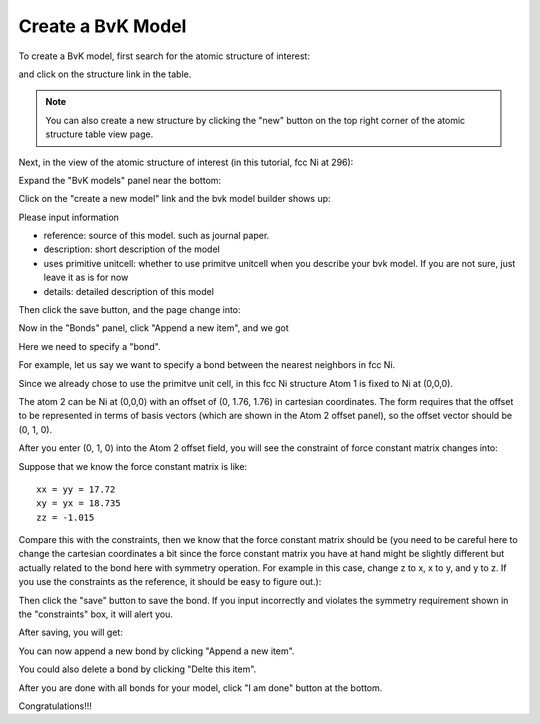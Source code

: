 .. _bvk-model:

Create a BvK Model
==================

To create a BvK model, first search for the atomic structure of interest:

.. image:: /shots/bvk/search-atomic-structure.png
   :width: 300px

and click on the structure link in the table.

.. note::
   You can also create a new structure by clicking the "new" button
   on the top right corner of the atomic structure table view page.


Next, in the view of the atomic structure of interest (in this
tutorial, fcc Ni at 296):

.. image:: /shots/bvk/fccNi-view.png
   :width: 650px

Expand the "BvK models" panel near the bottom:

.. image:: /shots/bvk/fccNi-bvk-models-panel.png
   :width: 650px

Click on the "create a new model" link and the bvk model builder
shows up:

.. image:: /shots/bvk/bvkmodel-builder-start.png
   :width: 650px

Please input information 

* reference: source of this model. such as journal paper.
* description: short description of the model
* uses primitive unitcell: whether to use primitve unitcell when you describe your bvk model. If you are not sure, just leave it as is for now
* details: detailed description of this model

Then click the save button, and the page change into:

.. image:: /shots/bvk/bvkmodel-builder-info-saved.png
   :width: 650px

Now in the "Bonds" panel, click "Append a new item", and we got

.. image:: /shots/bvk/bvkmodel-builder-bond-editor.png
   :width: 650px

Here we need to specify a "bond". 

For example, let us say we want to specify a bond between 
the nearest neighbors in fcc Ni.

Since we already chose to use the primitve unit cell,
in this fcc Ni structure Atom 1 is fixed to Ni at (0,0,0).

The atom 2 can be Ni at (0,0,0) with an offset of (0, 1.76, 1.76) in
cartesian coordinates. 
The form requires that the offset to be represented in terms
of basis vectors (which are shown in the Atom 2 offset panel), 
so the offset vector should be (0, 1, 0).

After you enter (0, 1, 0) into the Atom 2 offset field,
you will see the constraint of force constant matrix changes into:

.. image:: /shots/bvk/bvkmodel-builder-constraints.png
   :width: 650px

Suppose that we know the force constant matrix is like::

 xx = yy = 17.72
 xy = yx = 18.735
 zz = -1.015

Compare this with the constraints, then we know that the force 
constant matrix should be (you need to be careful here to 
change the cartesian coordinates a bit since the force constant
matrix you have at hand might be slightly different but actually
related to the bond here with symmetry operation. For example in
this case, change z to x, x to y, and y to z. If you use the constraints
as the reference, it should be easy to figure out.):

.. image:: /shots/bvk/bvkmodel-builder-force-constant-matrix.png
   :width: 650px

Then click the "save" button to save the bond.
If you input incorrectly and violates the symmetry requirement
shown in the "constraints" box, it will alert you.

After saving, you will get:

.. image:: /shots/bvk/bvkmodel-builder-bond-saved.png
   :width: 650px

You can now append a new bond by clicking "Append a new item".

You could also delete a bond by clicking "Delte this item".

After you are done with all bonds for your model, click "I am done" 
button at the bottom.

Congratulations!!! 
